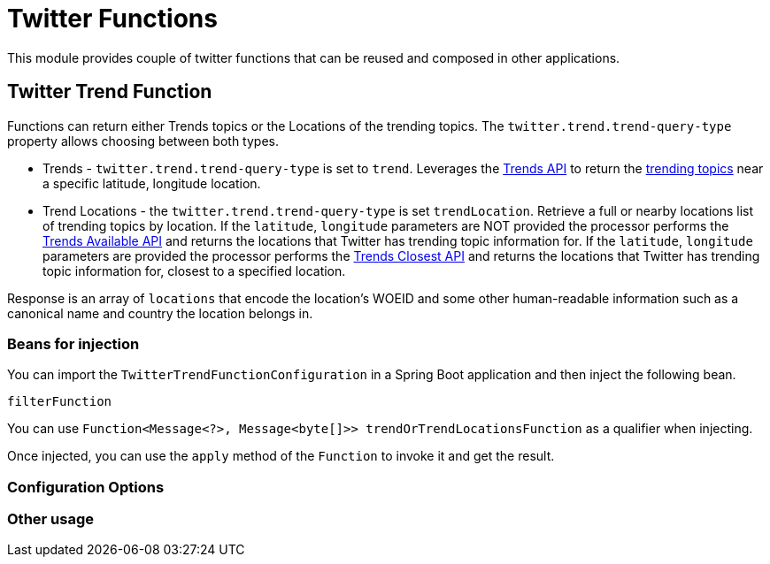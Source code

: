 # Twitter Functions

This module provides couple of twitter functions that can be reused and composed in other applications.

## Twitter Trend Function

Functions can return either Trends topics or the Locations of the trending topics. The `twitter.trend.trend-query-type` property allows choosing between both types.

* Trends - `twitter.trend.trend-query-type` is set to `trend`. Leverages the https://developer.twitter.com/en/docs/trends/trends-for-location/api-reference/get-trends-place[Trends API] to return the https://help.twitter.com/en/using-twitter/twitter-trending-faqs[trending topics] near a specific latitude, longitude location.

* Trend Locations - the `twitter.trend.trend-query-type` is set `trendLocation`. Retrieve a full or nearby locations list of trending topics by location. If the `latitude`, `longitude` parameters are NOT provided the processor performs the https://developer.twitter.com/en/docs/trends/locations-with-trending-topics/api-reference/get-trends-available[Trends Available API] and returns the locations that Twitter has trending topic information for.
If the `latitude`, `longitude` parameters are provided the processor performs the https://developer.twitter.com/en/docs/trends/locations-with-trending-topics/api-reference/get-trends-closest[Trends Closest API] and returns the locations that Twitter has trending topic information for, closest to a specified location.

Response is an array of `locations` that encode the location's WOEID and some other human-readable information such as a canonical name and country the location belongs in.

### Beans for injection

You can import the `TwitterTrendFunctionConfiguration` in a Spring Boot application and then inject the following bean.

`filterFunction`

You can use `Function<Message<?>, Message<byte[]>> trendOrTrendLocationsFunction` as a qualifier when injecting.

Once injected, you can use the `apply` method of the `Function` to invoke it and get the result.

### Configuration Options


### Other usage

